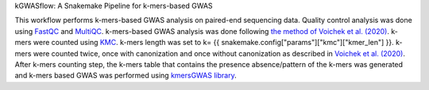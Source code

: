 kGWASflow:  A Snakemake Pipeline for k-mers-based GWAS 

This workflow performs k-mers-based GWAS analysis on paired-end sequencing data. Quality control analysis was done using `FastQC <https://www.bioinformatics.babraham.ac.uk/projects/fastqc/>`_ and `MultiQC <https://multiqc.info>`_. k-mers-based GWAS analysis was done following `the method of Voichek et al. (2020) <https://github.com/voichek/kmersGWAS/blob/master/manual.pdf>`_. k-mers were counted using `KMC <https://github.com/refresh-bio/KMC>`_. k-mers length was set to k= {{ snakemake.config["params"]["kmc"]["kmer_len"] }}. k-mers were counted twice, once with canonization and once without canonization as described in `Voichek et al. (2020) <https://github.com/voichek/kmersGWAS/blob/master/manual.pdf>`_. After k-mers counting step, the k-mers table that contains the presence absence/pattern of the k-mers was generated and k-mers based GWAS was performed using `kmersGWAS library <https://github.com/voichek/kmersGWAS>`_.